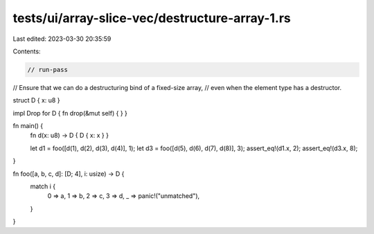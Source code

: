 tests/ui/array-slice-vec/destructure-array-1.rs
===============================================

Last edited: 2023-03-30 20:35:59

Contents:

.. code-block:: rs

    // run-pass

// Ensure that we can do a destructuring bind of a fixed-size array,
// even when the element type has a destructor.

struct D { x: u8 }

impl Drop for D { fn drop(&mut self) { } }

fn main() {
    fn d(x: u8) -> D { D { x: x } }

    let d1 = foo([d(1), d(2), d(3), d(4)], 1);
    let d3 = foo([d(5), d(6), d(7), d(8)], 3);
    assert_eq!(d1.x, 2);
    assert_eq!(d3.x, 8);
}

fn foo([a, b, c, d]: [D; 4], i: usize) -> D {
    match i {
        0 => a,
        1 => b,
        2 => c,
        3 => d,
        _ => panic!("unmatched"),
    }
}


